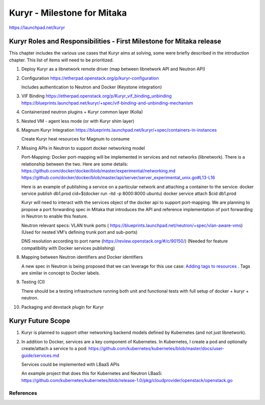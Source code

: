 ..
 This work is licensed under a Creative Commons Attribution 3.0 Unported
 License.

 http://creativecommons.org/licenses/by/3.0/legalcode

=====================================
Kuryr - Milestone for Mitaka
=====================================

https://launchpad.net/kuryr


Kuryr Roles and Responsibilities - First Milestone for Mitaka release
-----------------------------------------------------------------------

This chapter includes the various use cases that Kuryr aims at solving,
some were briefly described in the introduction chapter.
This list of items will need to be prioritized.

1) Deploy Kuryr as a libnetwork remote driver (map between libnetwork
   API and Neutron API)

2) Configuration
   https://etherpad.openstack.org/p/kuryr-configuration

   Includes authentication to Neutron and Docker (Keystone integration)

3) VIF Binding
   https://etherpad.openstack.org/p/Kuryr_vif_binding_unbinding
   https://blueprints.launchpad.net/kuryr/+spec/vif-binding-and-unbinding-mechanism

4) Containerized neutron plugins + Kuryr common layer (Kolla)

5) Nested VM - agent less mode (or with Kuryr shim layer)

6) Magnum Kuryr Integration
   https://blueprints.launchpad.net/kuryr/+spec/containers-in-instances

   Create Kuryr heat resources for Magnum to consume

7) Missing APIs in Neutron to support docker networking model

   Port-Mapping:
   Docker port-mapping will be implemented in services and not networks
   (libnetwork).
   There is a relationship between the two.
   Here are some details:
   https://github.com/docker/docker/blob/master/experimental/networking.md
   https://github.com/docker/docker/blob/master/api/server/server_experimental_unix.go#L13-L16

   Here is an example of publishing a service on a particular network and attaching
   a container to the service:
   docker service publish db1.prod cid=$(docker run -itd -p 8000:8000 ubuntu)
   docker service attach $cid db1.prod

   Kuryr will need to interact with the services object of the docker
   api to support port-mapping.
   We are planning to propose a port forwarding spec in Mitaka that
   introduces the API and reference implementation of port forwarding
   in Neutron to enable this feature.

   Neutron relevant specs:
   VLAN trunk ports
   ( https://blueprints.launchpad.net/neutron/+spec/vlan-aware-vms)
   (Used for nested VM's defining trunk port and sub-ports)

   DNS resolution according to port name
   (https://review.openstack.org/#/c/90150/)
   (Needed for feature compatibility with Docker services publishing)

8) Mapping between Neutron identifiers and Docker identifiers

   A new spec in Neutron is being proposed that we can
   leverage for this use case: `Adding tags to resources`_ .
   Tags are similar in concept to Docker labels.

9) Testing (CI)

   There should be a testing infrastructure running both unit and functional tests with full
   setup of docker + kuryr + neutron.

10) Packaging and devstack plugin for Kuryr


Kuryr Future Scope
------------------

1) Kuryr is planned to support other networking backend models defined by Kubernetes
   (and not just libnetwork).

2) In addition to Docker, services are a key component of Kubernetes.
   In Kubernetes, I create a pod and optionally create/attach a service to a pod:
   https://github.com/kubernetes/kubernetes/blob/master/docs/user-guide/services.md

   Services could be implemented with LBaaS APIs

   An example project that does this for Kubernetes and Neutron LBaaS:
   https://github.com/kubernetes/kubernetes/blob/release-1.0/pkg/cloudprovider/openstack/openstack.go


References
==========

.. _libnetwork remote driver: https://github.com/docker/libnetwork/blob/master/docs/remote.md
.. _Neutron: https://wiki.openstack.org/wiki/Neutron
.. _Container Network Model: https://github.com/docker/libnetwork/blob/master/docs/design.md#the-container-network-model
.. _Neutron's networking model: https://wiki.openstack.org/wiki/Neutron/APIv2-specification
.. _Magnum: https://wiki.openstack.org/wiki/Magnum
.. _OVN: https://launchpad.net/networking-ovn
.. _Kolla: https://wiki.openstack.org/wiki/Kolla
.. _APIs: https://github.com/docker/libnetwork/blob/master/docs/design.md#api
.. _plugin discovery mechanism: https://github.com/docker/docker/blob/master/docs/extend/plugin_api.md#plugin-discovery
.. _Neutron client: http://docs.openstack.org/developer/python-neutronclient/
.. _libkv: https://github.com/docker/libkv
.. _VIF binding: https://blueprints.launchpad.net/kuryr/+spec/vif-binding-and-unbinding-mechanism
.. _Adding tags to resources: https://review.openstack.org/#/c/216021/
.. _User labels in docker patch: https://github.com/docker/libnetwork/pull/222/files#diff-2b9501381623bc063b38733c35a1d254
